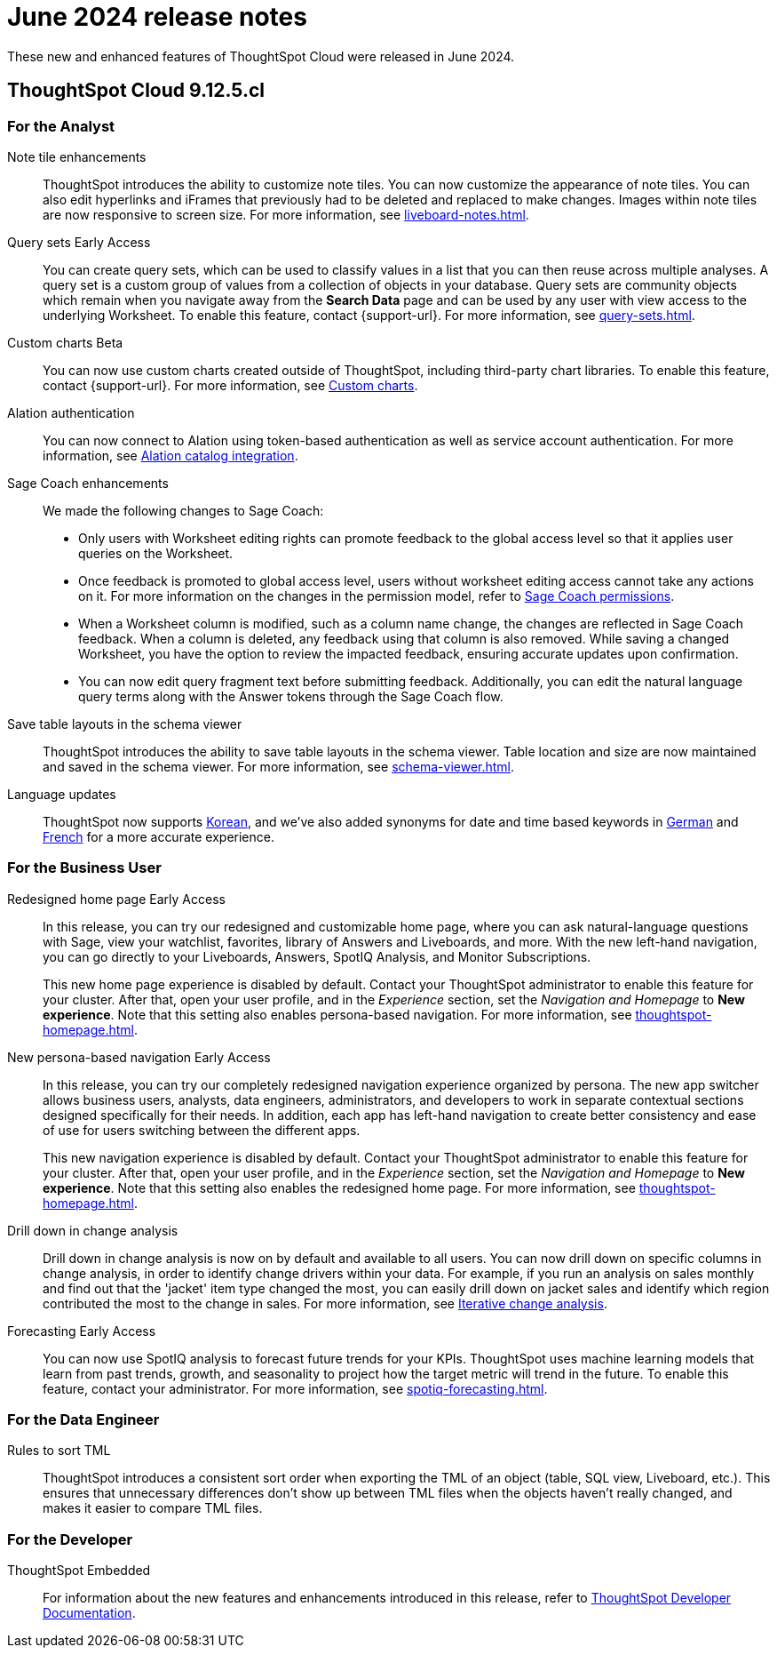 = June 2024 release notes
:last_updated: 3/23/2021
:experimental:
:linkattrs:
:page-layout: default-cloud
:page-aliases:
:description: ThoughtSpot Cloud 9.12.5.cl release notes

These new and enhanced features of ThoughtSpot Cloud were released in June 2024.

== ThoughtSpot Cloud 9.12.5.cl

[#9-12-5-cl-analyst]
=== For the Analyst
[#note-tile]
Note tile enhancements::
ThoughtSpot introduces the ability to customize note tiles. You can now customize the appearance of note tiles. You can also edit hyperlinks and iFrames that previously had to be deleted and replaced to make changes. Images within note tiles are now responsive to screen size. For more information, see xref:liveboard-notes.adoc[].
//For the animated gif: Change the background and text colors, adjust the heading size and text indentation, and insert horizontal dividers within note tiles.
// Mary. epic: SCAL-142949. doc: SCAL-205501. include less words about what you can do and add a gif.
// PM: Arpit
[#query-sets]
Query sets [.badge.badge-early-access-relnotes]#Early Access#::
You can create query sets, which can be used to classify values in a list that you can then reuse across multiple analyses. A query set is a custom group of values from a collection of objects in your database.
Query sets are community objects which remain when you navigate away from the *Search Data* page and can be used by any user with view access to the underlying Worksheet. To enable this feature, contact {support-url}. For more information, see xref:query-sets.adoc[].
// Mary. epic: SCAL-164083. doc: SCAL-203599.
// PM: Damian
[#custom-charts]
Custom charts [.badge.badge-beta-relnotes]#Beta#::
You can now use custom charts created outside of ThoughtSpot, including third-party chart libraries. To enable this feature, contact {support-url}. For more information, see xref:chart-custom.adoc[Custom charts].
// Mark -- SCAL-202002, doc jira: SCAL-179003

// Naomi. jira: SCAL-181350. docs jira: SCAL-223848
[#alation-auth]
Alation authentication::
You can now connect to Alation using token-based authentication as well as service account authentication. For more information, see xref:catalog-integration.adoc[Alation catalog integration].
[#sage-coach]
Sage Coach enhancements::
// Naomi. epic: SCAL-194540. doc: SCAL-209711
// PM: Alok, Anant
We made the following changes to Sage Coach:


* Only users with Worksheet editing rights can promote feedback to the global access level so that it applies user queries on the Worksheet.
* Once feedback is promoted to global access level, users without worksheet editing access cannot take any actions on it. For more information on the changes in the permission model, refer to
xref:sage-coach.adoc#permissions[Sage Coach permissions].
* When a Worksheet column is modified, such as a column name change, the changes are reflected in Sage Coach feedback. When a column is deleted, any feedback using that column is also removed. While saving a changed Worksheet, you have the option to review the impacted feedback, ensuring accurate updates upon confirmation.
* You can now edit query fragment text before submitting feedback. Additionally, you can edit the natural language query terms along with the Answer tokens through the Sage Coach flow.

[#save-table]
Save table layouts in the schema viewer::
ThoughtSpot introduces the ability to save table layouts in the schema viewer. Table location and size are now maintained and saved in the schema viewer. For more information, see xref:schema-viewer.adoc[].
// Mary. epic: SCAL-180590. doc: SCAL-202068.
//https://docs.thoughtspot.com/cloud/latest/schema-viewer - steps to access the schema viewer have changed
// PM: Samridh
[#language-updates]
Language updates::
// Naomi. epic: SCAL-181448. doc: SCAL-199383 (approved). epic: SCAL-159833. doc: SCAL-208059 (approved)
// PM: Aashna
ThoughtSpot now supports xref:keywords-ko-KR.adoc[Korean], and we've also added synonyms for date and time based keywords in xref:keywords-de-DE.adoc[German] and xref:keywords-fr-FR.adoc[French] for a more accurate experience.

[#9-12-5-cl-business-user]
=== For the Business User
[#redesigned-home]
Redesigned home page [.badge.badge-early-access-relnotes]#Early Access#::
// Mark. doc jira: SCAL-151210
In this release, you can try our redesigned and customizable home page, where you can ask natural-language questions with Sage, view your watchlist, favorites, library of Answers and Liveboards, and more. With the new left-hand navigation, you can go directly to your Liveboards, Answers, SpotIQ Analysis, and Monitor Subscriptions.
+
This new home page experience is disabled by default. Contact your ThoughtSpot administrator to enable this feature for your cluster. After that, open your user profile, and in the _Experience_ section, set the _Navigation and Homepage_ to *New experience*. Note that this setting also enables persona-based navigation. For more information, see xref:thoughtspot-homepage.adoc[].
[#new-persona]
New persona-based navigation [.badge.badge-early-access-relnotes]#Early Access#::
// Mark. Doc jira: SCAL-175398
In this release, you can try our completely redesigned navigation experience organized by persona. The new app switcher allows business users, analysts, data engineers, administrators, and developers to work in separate contextual sections designed specifically for their needs. In addition, each app has left-hand navigation to create better consistency and ease of use for users switching between the different apps.
+
This new navigation experience is disabled by default. Contact your ThoughtSpot administrator to enable this feature for your cluster. After that, open your user profile, and in the _Experience_ section, set the _Navigation and Homepage_ to *New experience*. Note that this setting also enables the redesigned home page. For more information, see xref:thoughtspot-homepage.adoc[].
[#drill-down]
Drill down in change analysis::
// Naomi – SCAL-180942. doc: SCAL-205576 (approved)
// PM: Vikas
Drill down in change analysis is now on by default and available to all users. You can now drill down on specific columns in change analysis, in order to identify change drivers within your data. For example, if you run an analysis on sales monthly and find out that the 'jacket' item type changed the most, you can easily drill down on jacket sales and identify which region contributed the most to the change in sales. For more information, see xref:spotiq-change.adoc#iterative[Iterative change analysis].
[#forecasting]
Forecasting [.badge.badge-early-access-relnotes]#Early Access#::
// Naomi. epic: SCAL-188788. doc: SCAL-205575 (approved)
// add gif?
// PM: Vikas
You can now use SpotIQ analysis to forecast future trends for your KPIs. ThoughtSpot uses machine learning models that learn from past trends, growth, and seasonality to project how the target metric will trend in the future. To enable this feature, contact your administrator. For more information, see xref:spotiq-forecasting.adoc[].

// AI Highlights for Liveboards::
// Mark. epic: SCAL-180913. doc: SCAL-209562
// PM: Manan
// AI Highlights for Liveboards is now on by default and available to all users. With AI Highlights, you get quick insights on how top metrics have changed in your Liveboard, dramatically reducing the time to derive insights from your KPIs. For more information, see xref:liveboard-ai-highlights.adoc[].

[#9-12-5-cl-data-engineer]
=== For the Data Engineer
[#rules-to]
Rules to sort TML::
ThoughtSpot introduces a consistent sort order when exporting the TML of an object (table, SQL view, Liveboard, etc.). This ensures that unnecessary differences don’t show up between TML files when the objects haven't really changed, and makes it easier to compare TML files.
// Mary. epic: SCAL-133208. doc: SCAL-199958.
//does this need to be in the what's new? sounds like a fix, not a feature. - awaiting confirmation from Samridh
//https://docs.thoughtspot.com/cloud/latest/tml-liveboards
// PM: Samridh

[#9-12-5-cl-developer]
=== For the Developer

ThoughtSpot Embedded:: For information about the new features and enhancements introduced in this release, refer to https://developers.thoughtspot.com/docs/?pageid=whats-new[ThoughtSpot Developer Documentation^].